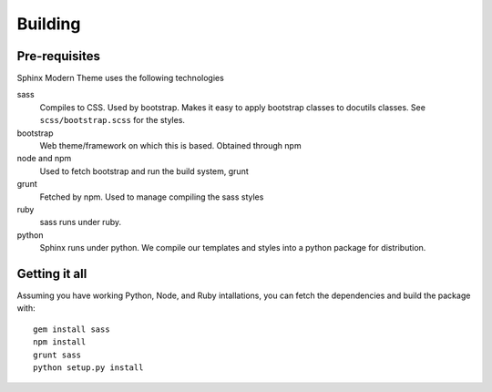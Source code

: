 Building
========

Pre-requisites
--------------

Sphinx Modern Theme uses the following technologies

sass
    Compiles to CSS. Used by bootstrap. Makes it easy to apply bootstrap classes to docutils classes.
    See ``scss/bootstrap.scss`` for the styles.
bootstrap
    Web theme/framework on which this is based. Obtained through npm
node and npm
    Used to fetch bootstrap and run the build system, grunt
grunt
    Fetched by npm. Used to manage compiling the sass styles
ruby
    sass runs under ruby.
python
    Sphinx runs under python. We compile our templates and styles into a python package for
    distribution.


Getting it all
--------------

Assuming you have working Python, Node, and Ruby intallations, you can fetch the dependencies and build
the package with::

    gem install sass
    npm install
    grunt sass
    python setup.py install
